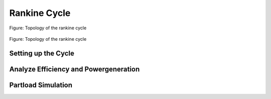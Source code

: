 .. _tespy_basics_rankine_cycle_label:

Rankine Cycle
=============

.. figure:: /_static/images/basics/rankine_cycle.svg
    :align: center
    :alt: Topology of the rankine cycle
    :figclass: only-light

    Figure: Topology of the rankine cycle

.. figure:: /_static/images/basics/rankine_cycle_darkmode.svg
    :align: center
    :alt: Topology of the rankine cycle
    :figclass: only-dark

    Figure: Topology of the rankine cycle

Setting up the Cycle
^^^^^^^^^^^^^^^^^^^^


Analyze Efficiency and Powergeneration
^^^^^^^^^^^^^^^^^^^^^^^^^^^^^^^^^^^^^^


Partload Simulation
^^^^^^^^^^^^^^^^^^^
